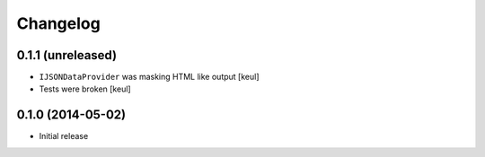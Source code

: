 Changelog
=========

0.1.1 (unreleased)
------------------

- ``IJSONDataProvider`` was masking HTML like output 
  [keul]
- Tests were broken
  [keul]

0.1.0 (2014-05-02)
------------------

- Initial release
